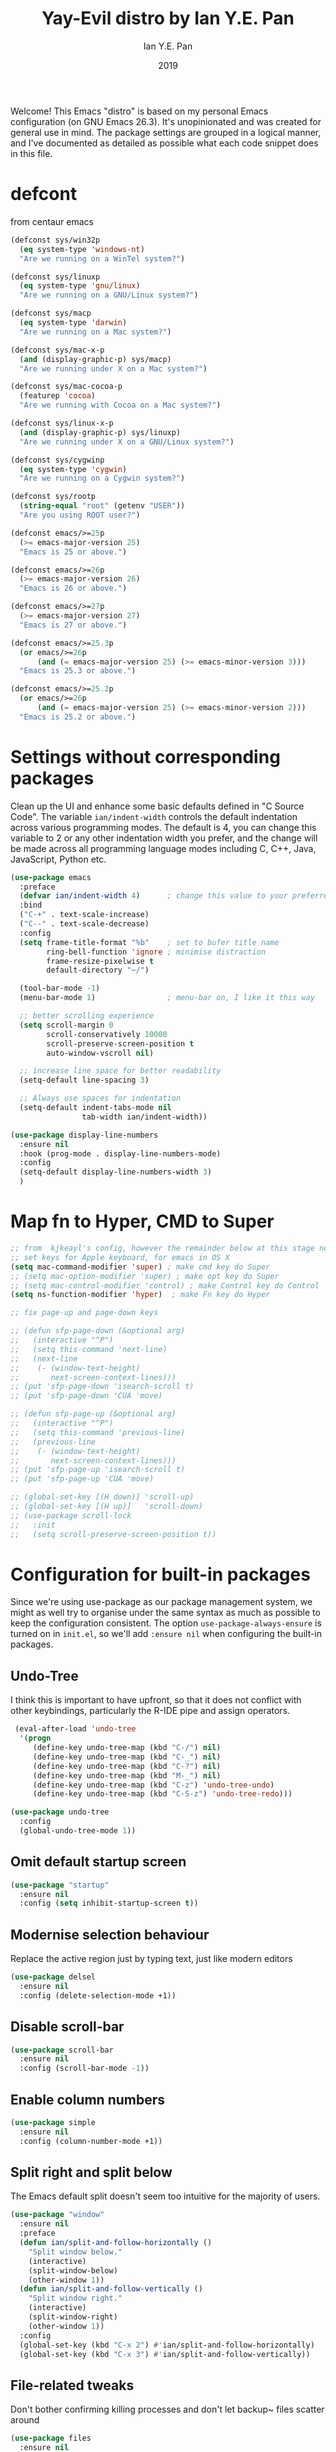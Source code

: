 #+Title: Yay-Evil distro by Ian Y.E. Pan
#+Author: Ian Y.E. Pan
#+Date: 2019
Welcome! This Emacs "distro" is based on my personal Emacs configuration (on GNU Emacs 26.3). It's unopinionated and was created for general use in mind. The package settings are grouped in a logical manner, and I've documented as detailed as possible what each code snippet does in this file.
* defcont
from centaur emacs
#+BEGIN_SRC emacs-lisp :tangle no
  (defconst sys/win32p
    (eq system-type 'windows-nt)
    "Are we running on a WinTel system?")

  (defconst sys/linuxp
    (eq system-type 'gnu/linux)
    "Are we running on a GNU/Linux system?")

  (defconst sys/macp
    (eq system-type 'darwin)
    "Are we running on a Mac system?")

  (defconst sys/mac-x-p
    (and (display-graphic-p) sys/macp)
    "Are we running under X on a Mac system?")

  (defconst sys/mac-cocoa-p
    (featurep 'cocoa)
    "Are we running with Cocoa on a Mac system?")

  (defconst sys/linux-x-p
    (and (display-graphic-p) sys/linuxp)
    "Are we running under X on a GNU/Linux system?")

  (defconst sys/cygwinp
    (eq system-type 'cygwin)
    "Are we running on a Cygwin system?")

  (defconst sys/rootp
    (string-equal "root" (getenv "USER"))
    "Are you using ROOT user?")

  (defconst emacs/>=25p
    (>= emacs-major-version 25)
    "Emacs is 25 or above.")

  (defconst emacs/>=26p
    (>= emacs-major-version 26)
    "Emacs is 26 or above.")

  (defconst emacs/>=27p
    (>= emacs-major-version 27)
    "Emacs is 27 or above.")

  (defconst emacs/>=25.3p
    (or emacs/>=26p
        (and (= emacs-major-version 25) (>= emacs-minor-version 3)))
    "Emacs is 25.3 or above.")

  (defconst emacs/>=25.2p
    (or emacs/>=26p
        (and (= emacs-major-version 25) (>= emacs-minor-version 2)))
    "Emacs is 25.2 or above.")

#+END_SRC

* Settings without corresponding packages
Clean up the UI and enhance some basic defaults defined in "C Source Code". The variable ~ian/indent-width~ controls the default indentation across various programming modes. The default is 4, you can change this variable to 2 or any other indentation width you prefer, and the change will be made across all programming language modes including C, C++, Java, JavaScript, Python etc.
#+BEGIN_SRC emacs-lisp
  (use-package emacs
    :preface
    (defvar ian/indent-width 4)      ; change this value to your preferred width
    :bind
    ("C-+" . text-scale-increase)
    ("C--" . text-scale-decrease)
    :config
    (setq frame-title-format "%b"    ; set to bufer title name
          ring-bell-function 'ignore ; minimise distraction
          frame-resize-pixelwise t
          default-directory "~/")

    (tool-bar-mode -1)
    (menu-bar-mode 1)                ; menu-bar on, I like it this way

    ;; better scrolling experience
    (setq scroll-margin 0
          scroll-conservatively 10000
          scroll-preserve-screen-position t
          auto-window-vscroll nil)

    ;; increase line space for better readability
    (setq-default line-spacing 3)

    ;; Always use spaces for indentation
    (setq-default indent-tabs-mode nil
                  tab-width ian/indent-width))

  (use-package display-line-numbers
    :ensure nil
    :hook (prog-mode . display-line-numbers-mode)
    :config
    (setq-default display-line-numbers-width 3)
    )

#+END_SRC
* Map fn to Hyper, CMD to Super
#+source: fn-to-hyper
#+begin_src emacs-lisp :tangle no
  ;; from  kjkeayl's config, however the remainder below at this stage not required
  ;; set keys for Apple keyboard, for emacs in OS X
  (setq mac-command-modifier 'super) ; make cmd key do Super
  ;; (setq mac-option-modifier 'super) ; make opt key do Super
  ;; (setq mac-control-modifier 'control) ; make Control key do Control
  (setq ns-function-modifier 'hyper)  ; make Fn key do Hyper

  ;; fix page-up and page-down keys

  ;; (defun sfp-page-down (&optional arg)
  ;;   (interactive "^P")
  ;;   (setq this-command 'next-line)
  ;;   (next-line
  ;;    (- (window-text-height)
  ;;       next-screen-context-lines)))
  ;; (put 'sfp-page-down 'isearch-scroll t)
  ;; (put 'sfp-page-down 'CUA 'move)

  ;; (defun sfp-page-up (&optional arg)
  ;;   (interactive "^P")
  ;;   (setq this-command 'previous-line)
  ;;   (previous-line
  ;;    (- (window-text-height)
  ;;       next-screen-context-lines)))
  ;; (put 'sfp-page-up 'isearch-scroll t)
  ;; (put 'sfp-page-up 'CUA 'move)

  ;; (global-set-key [(H down)] 'scroll-up)
  ;; (global-set-key [(H up)]   'scroll-down)
  ;; (use-package scroll-lock
  ;;   :init
  ;;   (setq scroll-preserve-screen-position t))

#+end_src
* Configuration for built-in packages
Since we're using use-package as our package management system, we might as well try to organise under the same syntax as much as possible to keep the configuration consistent. The option ~use-package-always-ensure~ is turned on in ~init.el~, so we'll add ~:ensure nil~ when configuring the built-in packages.
** Undo-Tree
I think this is important to have upfront, so that it does not conflict with other keybindings, particularly the R-IDE pipe and assign operators.
#+source: undo-tree
#+begin_src emacs-lisp
   (eval-after-load 'undo-tree
    '(progn
       (define-key undo-tree-map (kbd "C-/") nil)
       (define-key undo-tree-map (kbd "C-_") nil)
       (define-key undo-tree-map (kbd "C-?") nil)
       (define-key undo-tree-map (kbd "M-_") nil)
       (define-key undo-tree-map (kbd "C-z") 'undo-tree-undo)
       (define-key undo-tree-map (kbd "C-S-z") 'undo-tree-redo)))

  (use-package undo-tree
    :config
    (global-undo-tree-mode 1))
#+end_src
** Omit default startup screen
#+BEGIN_SRC emacs-lisp
  (use-package "startup"
    :ensure nil
    :config (setq inhibit-startup-screen t))
#+END_SRC
** Modernise selection behaviour
Replace the active region just by typing text, just like modern editors
#+BEGIN_SRC emacs-lisp
  (use-package delsel
    :ensure nil
    :config (delete-selection-mode +1))
#+END_SRC
** Disable scroll-bar
#+BEGIN_SRC emacs-lisp
  (use-package scroll-bar
    :ensure nil
    :config (scroll-bar-mode -1))
#+END_SRC
** Enable column numbers
#+BEGIN_SRC emacs-lisp
  (use-package simple
    :ensure nil
    :config (column-number-mode +1))
#+END_SRC
** Split right and split below
The Emacs default split doesn't seem too intuitive for the majority of users.
#+BEGIN_SRC emacs-lisp
  (use-package "window"
    :ensure nil
    :preface
    (defun ian/split-and-follow-horizontally ()
      "Split window below."
      (interactive)
      (split-window-below)
      (other-window 1))
    (defun ian/split-and-follow-vertically ()
      "Split window right."
      (interactive)
      (split-window-right)
      (other-window 1))
    :config
    (global-set-key (kbd "C-x 2") #'ian/split-and-follow-horizontally)
    (global-set-key (kbd "C-x 3") #'ian/split-and-follow-vertically))
#+END_SRC
** File-related tweaks
Don't bother confirming killing processes and don't let backup~ files scatter around
#+BEGIN_SRC emacs-lisp
  (use-package files
    :ensure nil
    :config
    (setq confirm-kill-processes nil
          make-backup-files nil))
#+END_SRC
** Automatically refreshes the buffer for changes outside of Emacs
Auto refreshes every 2 seconds. Don't forget to refresh the version control status as well.
#+BEGIN_SRC emacs-lisp
  (use-package autorevert
    :ensure nil
    :config
    (global-auto-revert-mode +1)
    (setq auto-revert-interval 2
          auto-revert-check-vc-info t
          global-auto-revert-non-file-buffers t
          auto-revert-verbose nil))
#+END_SRC
** Eldoc: documentation in the mini-buffer
Only use eldoc in prog-mode (by defaults it's turned on globally, but reports say it hinders performance).
#+BEGIN_SRC emacs-lisp
  (use-package eldoc
    :ensure nil
    :diminish eldoc-mode
    :config
    (global-eldoc-mode +1)
    (setq eldoc-idle-delay 0.4))
#+END_SRC
** Indentation improvement
For Java and C/C++, change the formatting style from GNU (the default) to the more standard K&R. Here we also set the indentation width of C, C++, Java, JavaScript, and Python to the preferred value defined in ~ian/indent-width~. Of course, you can change the value depending on the language as well.
#+BEGIN_SRC emacs-lisp
  ;; C, C++, and Java
  (use-package cc-vars
    :ensure nil
    :config
    (setq-default c-basic-offset ian/indent-width)
    (setq c-default-style '((java-mode . "java")
                            (awk-mode . "awk")
                            (other . "k&r"))))

  ;; JavaScript
  (use-package js
    :ensure nil
    :config (setq js-indent-level ian/indent-width))

  ;; Python (both v2 and v3)
  (use-package python
    :ensure nil
    :config (setq python-indent-offset ian/indent-width))
#+END_SRC
** Mouse wheel (track-pad) scroll speed
By default, the scrolling is way too fast to be precise and helpful, let's tune it down a little bit.
#+BEGIN_SRC emacs-lisp
  (use-package mwheel
    :ensure nil
    :config (setq mouse-wheel-scroll-amount '(1 ((shift) . 1))
                  mouse-wheel-progressive-speed nil))
#+END_SRC
** Show matching parentheses
Reduce the highlight delay to instantly.
#+BEGIN_SRC emacs-lisp
  (use-package paren
    :ensure nil
    :init (setq show-paren-delay 0)
    :config (show-paren-mode +1))

  ;; jump to mathcing paren
  (global-set-key (kbd "C-M-f") 'forward-sexp)
  (global-set-key (kbd "C-M-b") 'backward-sexp)
#+END_SRC
** Setting up some frame defaults
Maximise the frame by default on start-up. Set the font to Menlo size 13, if Menlo is installed.
#+BEGIN_SRC emacs-lisp
  (use-package frame
    :ensure nil
    :config
    (setq initial-frame-alist (quote ((fullscreen . maximized))))
    (when (member "Menlo" (font-family-list))
      (set-frame-font "menlo-13:weight=regular" t t)))
#+END_SRC
** Ediff tweaks
Enter ediff with side-by-side buffers to better compare the differences.
#+BEGIN_SRC emacs-lisp
  (use-package ediff
    :ensure nil
    :config (setq ediff-split-window-function 'split-window-horizontally))
#+END_SRC
** Auto-pairing quotes and parentheses etc.
Electric-pair-mode has improved quite a bit in recent Emacs versions. No longer need an extra package for this. It also takes care of the new-line-and-push-brace feature.
#+BEGIN_SRC emacs-lisp
  (use-package elec-pair
    :ensure nil
    :hook (prog-mode . electric-pair-mode))
#+END_SRC
** Clean up whitespace on save
#+BEGIN_SRC emacs-lisp
  (use-package whitespace
    :ensure nil
    :hook (before-save . whitespace-cleanup))
#+END_SRC
** Dired tweaks
Delete intermediate buffers when navigating through dired.
#+begin_src emacs-lisp
    (use-package dired
      :ensure nil
      :config
      (setq delete-by-moving-to-trash t)
      (eval-after-load "dired"
        #'(lambda ()
            (put 'dired-find-alternate-file 'disabled nil)
            (define-key dired-mode-map (kbd "RET") #'dired-find-alternate-file)))
      ;; delete from here if needed
      ;; Show directory first
      (setq dired-listing-switches "-alh --group-directories-first")

      ;; Quick sort dired buffers via hydra
      (use-package dired-quick-sort
        :bind (:map dired-mode-map
                    ("S" . hydra-dired-quick-sort/body)))

      ;; Show git info in dired
      (use-package dired-git-info
        :bind (:map dired-mode-map
                    (")" . dired-git-info-mode)))

      ;; Allow rsync from dired buffers
      ;drw3; (use-package dired-rsync
      ;;   :bind (:map dired-mode-map
      ;;               ("C-c C-r" . dired-rsync)))

      ;; Colourful dired
      (use-package diredfl
        :init (diredfl-global-mode 1))

      ;; Shows icons
      (use-package all-the-icons-dired
        :diminish
        :hook (dired-mode . all-the-icons-dired-mode)
        :config
        (with-no-warnings
          (defun my-all-the-icons-dired--display ()
            "Display the icons of files in a dired buffer."
            (when dired-subdir-alist
              (let ((inhibit-read-only t))
                (save-excursion
                  ;; TRICK: Use TAB to align icons
                  (setq-local tab-width 1)
                  (goto-char (point-min))
                  (while (not (eobp))
                    (when (dired-move-to-filename nil)
                      (insert " ")
                      (let ((file (dired-get-filename 'verbatim t)))
                        (unless (member file '("." ".."))
                          (let ((filename (dired-get-filename nil t)))
                            (if (file-directory-p filename)
                                (insert (all-the-icons-icon-for-dir filename nil ""))
                              (insert (all-the-icons-icon-for-file file :v-adjust -0.05))))
                          ;; Align and keep one space for refeshing after some operations
                          (insert "\t "))))
                    (forward-line 1))))))
          (advice-add #'all-the-icons-dired--display
                      :override #'my-all-the-icons-dired--display)))

      ;; Extra Dired functionality
     (use-package dired-aux :ensure nil)
     (use-package dired-x
      :ensure nil
      :demand
      :config
      (let ((cmd "open"
             ;; (cond
             ;;      (sys/mac-x-p "open")
             ;;      (sys/linux-x-p "xdg-open")
             ;;      (sys/win32p "start")
             ;;      (t ""))
                 ))
        (setq dired-guess-shell-alist-user
              `(("\\.pdf\\'" ,cmd)
                ("\\.docx\\'" ,cmd)
                ("\\.\\(?:djvu\\|eps\\)\\'" ,cmd)
                ("\\.\\(?:jpg\\|jpeg\\|png\\|gif\\|xpm\\)\\'" ,cmd)
                ("\\.\\(?:xcf\\)\\'" ,cmd)
                ("\\.csv\\'" ,cmd)
                ("\\.tex\\'" ,cmd)
                ("\\.\\(?:mp4\\|mkv\\|avi\\|flv\\|rm\\|rmvb\\|ogv\\)\\(?:\\.part\\)?\\'" ,cmd)
                ("\\.\\(?:mp3\\|flac\\)\\'" ,cmd)
                ("\\.html?\\'" ,cmd)
                ("\\.md\\'" ,cmd))))

      (setq dired-omit-files
            (concat dired-omit-files
                    "\\|^.DS_Store$\\|^.projectile$\\|^.git*\\|^.svn$\\|^.vscode$\\|\\.js\\.meta$\\|\\.meta$\\|\\.elc$\\|^.emacs.*"))))

  ;; `find-dired' alternative using `fd'
  (when (executable-find "fd")
    (use-package fd-dired))

    ;; uncomment from here
    ;; add subtree searching so as not to use
    ;; (use-package dired-subtree
    ;;   :config
    ;;   (bind-keys :map dired-mode-map
    ;;              ("i" . dired-subtree-insert)
    ;;              (";" . dired-subtree-remove)))
    ;; ;; add some colour
    ;; (use-package dired-rainbow
    ;;   :config
    ;;   (progn
    ;;     (dired-rainbow-define-chmod directory "#6cb2eb" "d.*")
    ;;     (dired-rainbow-define html "#eb5286" ("css" "less" "sass" "scss" "htm" "html" "jhtm" "mht" "eml" "mustache" "xhtml"))
    ;;     (dired-rainbow-define xml "#f2d024" ("xml" "xsd" "xsl" "xslt" "wsdl" "bib" "json" "msg" "pgn" "rss" "yaml" "yml" "rdata"))
    ;;     (dired-rainbow-define document "#9561e2" ("docm" "doc" "docx" "odb" "odt" "pdb" "pdf" "ps" "rtf" "djvu" "epub" "odp" "ppt" "pptx"))
    ;;     (dired-rainbow-define markdown "#ffed4a" ("org" "etx" "info" "markdown" "md" "mkd" "nfo" "pod" "rst" "tex" "textfile" "txt"))
    ;;     (dired-rainbow-define database "#6574cd" ("xlsx" "xls" "csv" "accdb" "db" "mdb" "sqlite" "nc"))
    ;;     (dired-rainbow-define media "#de751f" ("mp3" "mp4" "MP3" "MP4" "avi" "mpeg" "mpg" "flv" "ogg" "mov" "mid" "midi" "wav" "aiff" "flac"))
    ;;     (dired-rainbow-define image "#f66d9b" ("tiff" "tif" "cdr" "gif" "ico" "jpeg" "jpg" "png" "psd" "eps" "svg"))
    ;;     (dired-rainbow-define log "#c17d11" ("log"))
    ;;     (dired-rainbow-define shell "#f6993f" ("awk" "bash" "bat" "sed" "sh" "zsh" "vim"))
    ;;     (dired-rainbow-define interpreted "#38c172" ("py" "ipynb" "rb" "pl" "t" "msql" "mysql" "pgsql" "sql" "r" "clj" "cljs" "scala" "js"))
    ;;     (dired-rainbow-define compiled "#4dc0b5" ("asm" "cl" "lisp" "el" "c" "h" "c++" "h++" "hpp" "hxx" "m" "cc" "cs" "cp" "cpp" "go" "f" "for" "ftn" "f90" "f95" "f03" "f08" "s" "rs" "hi" "hs" "pyc" ".java"))
    ;;     (dired-rainbow-define executable "#8cc4ff" ("exe" "msi"))
    ;;     (dired-rainbow-define compressed "#51d88a" ("7z" "zip" "bz2" "tgz" "txz" "gz" "xz" "z" "Z" "jar" "war" "ear" "rar" "sar" "xpi" "apk" "xz" "tar"))
    ;;     (dired-rainbow-define packaged "#faad63" ("deb" "rpm" "apk" "jad" "jar" "cab" "pak" "pk3" "vdf" "vpk" "bsp"))
    ;;     (dired-rainbow-define encrypted "#ffed4a" ("gpg" "pgp" "asc" "bfe" "enc" "signature" "sig" "p12" "pem"))
    ;;     (dired-rainbow-define fonts "#6cb2eb" ("afm" "fon" "fnt" "pfb" "pfm" "ttf" "otf"))
    ;;     (dired-rainbow-define partition "#e3342f" ("dmg" "iso" "bin" "nrg" "qcow" "toast" "vcd" "vmdk" "bak"))
    ;;     (dired-rainbow-define vc "#0074d9" ("git" "gitignore" "gitattributes" "gitmodules"))
    ;;     (dired-rainbow-define-chmod executable-unix "#38c172" "-.*x.*")
    ;;     ))
#+end_src

** Dump custom-set-variables to a garbage file and don't load it
#+BEGIN_SRC emacs-lisp
  (use-package cus-edit
    :ensure nil
    :config
    (setq custom-file "~/.emacs.d/to-be-dumped.el"))
#+END_SRC
* Third-party packages
Many Emacsers love having tons of packages -- and that's absolutely fine! However, one of the goals of the Yay-Evil distro is to provide an essential-only foundation for users to build upon. Therefore, only the most important packages and/or lightweight improvements will be included here. For example, completion frameworks like Ivy or Helm are considered heavy by many, yet the built-in Ido serves almost the same purpose. The only arguably opinionated package is probably Evil, but you probably saw that coming from the distro name, didn't you ;) ? If you prefer the default keybindings, simply disable the section that controls the Evil behaviours.

Normally, we need to add ~:ensure t~ to tell ~use-package~ to download packages when it's not available. But since we've added ~use-package-always-ensure~ in ~init.el~, we can omit it.
** GUI enhancements
*** Load custom theme
#+BEGIN_SRC emacs-lisp
  (add-to-list 'custom-theme-load-path "~/.emacs.d/themes/")
  ;; (load-theme 'wilmersdorf t) ; this was Ian's custom, disabled for the below instead

  (use-package neotree
    :bind ("<f6>" . neotree-toggle)
    :config
    (setq projectile-switch-project-action 'neotree-projectile-action
          neo-theme 'icons)
    )

  (use-package doom-themes
    ;; :after all-the-icons
    :config
    ;; Global settings (defaults)
    (setq doom-themes-enable-bold t    ; if nil, bold is universally disabled
          doom-themes-enable-italic t) ; if nil, italics is universally disabled
    (load-theme 'doom-one t)
    (doom-themes-org-config)
    )

#+END_SRC
*** treemacs
#+BEGIN_SRC emacs-lisp :tangle no
  (use-package treemacs
    :commands (treemacs-follow-mode
               treemacs-filewatch-mode
               treemacs-fringe-indicator-mode
               treemacs-git-mode)
    :bind ([f6] . treemacs)
    ;; (([f6]        . treemacs)
    ;;        ("M-0"       . treemacs-select-window)
    ;;        ("C-x 1"     . treemacs-delete-other-windows)
    ;;        ("C-x t 1"   . treemacs-delete-other-windows)
    ;;        ("C-x t t"   . treemacs)
    ;;        ("C-x t b"   . treemacs-bookmark)
    ;;        ("C-x t C-t" . treemacs-find-file)
    ;;        ("C-x t M-t" . treemacs-find-tag)
    ;;        :map treemacs-mode-map
    ;;        ([mouse-1]   . treemacs-single-click-expand-action))
    :config
    (setq treemacs-sorting                 'alphabetic-case-insensitive-desc
          ;; treemacs-collapse-dirs           (if treemacs-python-executable 3 0)
          treemacs-follow-after-init       t
          treemacs-is-never-other-window   t
          treemacs-silent-filewatch        t
          treemacs-silent-refresh          t
          treemacs-width                   30)

    (treemacs-follow-mode t)
    (treemacs-filewatch-mode t)
    ;; (pcase (cons (not (null (executable-find "git")))
    ;;              (not (null (executable-find "python3"))))
    ;;   (`(t . t)
    ;;    (treemacs-git-mode 'deferred))
    ;;   (`(t . _)
    ;;    (treemacs-git-mode 'simple)))

    ;; Projectile integration
    (use-package treemacs-projectile
      :after projectile
      :bind (:map projectile-command-map
                  ("h" . treemacs-projectile)))

    (use-package treemacs-magit
      :after magit
      :commands treemacs-magit--schedule-update
      :hook ((magit-post-commit
              git-commit-post-finish
              magit-post-stage
              magit-post-unstage)
             . treemacs-magit--schedule-update)))

#+END_SRC

*** Modeline
**** all-the-icons
#+BEGIN_SRC emacs-lisp
  (use-package quelpa-use-package)
  (require 'font-lock)
  (use-package font-lock+
    ;; :quelpa     ; commented as only needed to install once, slows down load time otherwise
    ;; (font-lock+ :repo "emacsmirror/font-lock-plus" :fetcher github)
    )

  (use-package all-the-icons)
#+END_SRC
**** doom-modeline
#+BEGIN_SRC emacs-lisp
  ;; see github repo for options on further config if desired
  (use-package nyan-mode
    :config
    (nyan-mode)
    )

  (use-package doom-modeline
    :hook (after-init . doom-modeline-mode)
    :config
    (ace-window-display-mode 1)
    ;; turn off defualt icons
    (setq doom-modeline-modal-icon nil
          ;; set different faces for evil states
          evil-normal-state-tag   (propertize "[Normal]" 'face '((:background "green" :foreground "black")))
          evil-emacs-state-tag    (propertize "[Emacs]" 'face '((:background "orange" :foreground "black")))
          evil-insert-state-tag   (propertize "[Insert]" 'face '((:background "red") :foreground "white"))
          evil-motion-state-tag   (propertize "[Motion]" 'face '((:background "blue") :foreground "white"))
          evil-visual-state-tag   (propertize "[Visual]" 'face '((:background "grey80" :foreground "black")))
          evil-operator-state-tag (propertize "[Operator]" 'face '((:background "purple"))))
    )

#+END_SRC
*** Dashboard welcome page
#+BEGIN_SRC emacs-lisp
  (use-package dashboard
    :config
    (dashboard-setup-startup-hook)
    (setq dashboard-startup-banner "~/.emacs.d/assets/einstein2.png" ; 'logo
          dashboard-banner-logo-title "\"If you can't explain it simply, you don't understand it well enough.\""
          dashboard-items nil
          dashboard-set-footer nil))
#+END_SRC
*** Syntax highlighting
Lightweight syntax highlighting improvement for numbers, operators, and escape sequences.
#+BEGIN_SRC emacs-lisp
  (use-package highlight-numbers
    :hook (prog-mode . highlight-numbers-mode))

  (use-package highlight-operators
    :hook (prog-mode . highlight-operators-mode))

  (use-package highlight-escape-sequences
    :hook (prog-mode . hes-mode))
#+END_SRC
** Vi keybindings
I personally find Vi(m) bindings to be the most efficient way of editing text (especially code). I also changed the default ~:q~ and ~:wq~ to be killing current buffer instead of killing the frame or subsequently killing Emacs.
#+BEGIN_SRC emacs-lisp :tangle no
  (use-package evil
    :diminish undo-tree-mode
    :init
    (setq evil-want-C-u-scroll t
          evil-want-keybinding nil
          evil-shift-width ian/indent-width)
    :hook (after-init . evil-mode)
    :preface
    (defun ian/save-and-kill-this-buffer ()
      (interactive)
      (save-buffer)
      (kill-this-buffer))
    :config
    (with-eval-after-load 'evil-maps ; avoid conflict with company tooltip selection
      (define-key evil-insert-state-map (kbd "C-n") nil)
      (define-key evil-insert-state-map (kbd "C-p") nil))
    (evil-ex-define-cmd "q" #'kill-this-buffer)
    (evil-ex-define-cmd "wq" #'ian/save-and-kill-this-buffer))
#+END_SRC
Evil-collection covers more parts of Emacs that the original Evil doesn't support (e.g. Packages buffer, eshell, calendar etc.)
#+BEGIN_SRC emacs-lisp :tangle no
  (use-package evil-collection
    :after evil
    :config
    (setq evil-collection-company-use-tng nil)
    (evil-collection-init))
#+END_SRC
Tim Pope's vim commentary package (Use ~gcc~ to comment out a line, ~gc~ to comment out the target of a motion (for example, ~gcap~ to comment out a paragraph), ~gc~ in visual mode to comment out the selection etc.)
#+BEGIN_SRC emacs-lisp :tangle no
  (use-package evil-commentary
    :after evil
    :diminish
    :config (evil-commentary-mode +1))
#+END_SRC
Evil keybindings for magit.
#+BEGIN_SRC emacs-lisp :tangle no
  (use-package evil-magit)
#+END_SRC
** Git Integration
Tell magit to automatically put us in vi-insert-mode when committing a change.
#+BEGIN_SRC emacs-lisp
  (use-package magit
    :bind ("C-x g" . magit-status))
    ;; :config (add-hook 'with-editor-mode-hook #'evil-insert-state)) ; commented as providing errors
#+END_SRC
** Searching/sorting enhancements & project management
*** Ido, ido-vertical, ido-ubiquitous and fuzzy matching
Selecting buffers/files with great efficiency. In my opinion, Ido is enough to replace Ivy/Counsel and Helm. We install ido-vertical to get a better view of the available options (use ~C-n~, ~C-p~ or arrow keys to navigate). Ido-ubiquitous (from the ~ido-completing-read+~ package) provides us ido-like completions in describing functions and variables etc. Fuzzy matching is a nice feature and we have flx-ido for that purpose.
#+BEGIN_SRC emacs-lisp :tanlge no
  (use-package ido
    :config
    (ido-mode +1)
    (setq ido-everywhere t
          ido-enable-flex-matching t))

  (use-package ido-vertical-mode
    :config
    (ido-vertical-mode +1)
    (setq ido-vertical-define-keys 'C-n-C-p-up-and-down))

  (use-package ido-completing-read+ :config (ido-ubiquitous-mode +1))

  (use-package flx-ido :config (flx-ido-mode +1))
#+END_SRC

*** Ivy, Counsel, Swiper
I want to change to the above packages, however this is been problematic.
Not working, so not tangled. However, when testing in buffer it is much superior to ido, particularly swiper.

#+BEGIN_SRC emacs-lisp :tangle no
  ;; from https://www.reddit.com/r/emacs/comments/910pga/tip_how_to_use_ivy_and_its_utilities_in_your/
  (use-package ido
    :defer t)

  (global-unset-key (kbd "C-s"))
  (global-unset-key (kbd "C-r"))


  (use-package counsel
    :after ivy
    :config (counsel-mode))

  (use-package ivy
    :defer 0.1
    :diminish
    :bind (("C-c C-r" . ivy-resume)
           ("C-x B" . ivy-switch-buffer-other-window))
    :custom
    (ivy-count-format "(%d/%d) ")
    (ivy-use-virtual-buffers t)
    :config (ivy-mode))

  (use-package ivy-rich
    :after ivy
    :custom
    (ivy-virtual-abbreviate 'full
                            ivy-rich-switch-buffer-align-virtual-buffer t
                            ivy-rich-path-style 'abbrev)
    :config
    (ivy-set-display-transformer 'ivy-switch-buffer
                                 'ivy-rich-switch-buffer-transformer))

  (use-package swiper
    :after ivy
    :bind (("C-s" . swiper)
           ("C-r" . swiper)))

  (use-package all-the-icons-ivy
    :ensure t
    :config
    (all-the-icons-ivy-setup))

#+END_SRC

** Programming language support and utilities
*** Company for auto-completion
Use ~C-n~ and ~C-p~ to navigate the tooltip.
#+BEGIN_SRC emacs-lisp
  (use-package company
    :diminish company-mode
    :hook
    (ess-mode . company-mode)
    (ess-r-mode . company-mode)
    (prog-mode . company-mode)
    (after-init . global-company-mode)
    :config
    (setq company-minimum-prefix-length 1
          company-idle-delay 0.1
          company-selection-wrap-around t
          company-tooltip-align-annotations t
          company-frontends '(company-pseudo-tooltip-frontend ; show tooltip even for single candidate
                              company-echo-metadata-frontend))
    (with-eval-after-load 'company
      (define-key company-active-map (kbd "C-n") 'company-select-next)
      (define-key company-active-map (kbd "C-p") 'company-select-previous))
    ;; not really sure what this wil do but have it here for now
    (defun aj/company-to-yasnippet ()
      (interactive)
      (company-abort)
      (call-interactively 'company-yasnippet))
    (bind-key "<backtab>" 'aj/company-to-yasnippet company-active-map)
    (bind-key "<backtab>" 'company-yasnippet)
    :bind
    ("<f12>" . company-mode)
    )

#+END_SRC

src
*** Flycheck
A modern on-the-fly syntax checking extension -- absolute essential
#+BEGIN_SRC emacs-lisp
  (use-package flycheck :config (global-flycheck-mode +1))
#+END_SRC

*** IN-PROGRESS Org Mode
Some minimal org mode tweaks: org-bullets gives our headings (h1, h2, h3...) a more visually pleasing look.
#+BEGIN_SRC emacs-lisp
  (use-package org
    :init
    (setq org-support-shift-select t) ; could be okay or not
    (setq org-src-tab-acts-natively t)
    :hook ((org-mode . visual-line-mode)
           (org-mode . org-indent-mode))
    ;; :bind ("\C-cl" . org-store-link) ; not using, but taken from kjhealy's setup
    :config
    (progn
      ;; The GTD part of this config is heavily inspired by
      ;; https://emacs.cafe/emacs/orgmode/gtd/2017/06/30/orgmode-gtd.html
      ;; (setq org-directory "~/Dropbox/Apps/org") ; from abieber---working
      ;; set agenda files in recursive directories, from:
      ;; https://www.reddit.com/r/orgmode/comments/6q6cdk/adding_files_to_the_agenda_list_recursively/
      (setq org-agenda-files (apply 'append
                                    (mapcar
                                     (lambda (directory)
                                       (directory-files-recursively
                                        directory org-agenda-file-regexp))
                                     '(
                                       "~/Dropbox/Apps/org"
                                       "~/Dropbox/Apps/org/phd"
                                       "~/Dropbox/Apps/org/clinic"
                                       "~/Dropbox/Apps/org/work"
                                       "~/Dropbox/Apps/org/home"
                                       "~/Dropbox/Apps/org/inbox"
                                       ;; "~/d/notes/" "~/d/work/"
                                       ))))
      ;; (setq org-directory
      ;;             (mapcar '(
      ;;                       )))
      ;; (setq org-agenda-files
      ;;       (mapcar (lambda (path) (concat org-directory path))
      ;;               ' ("/work.org"
      ;;                            "/home.org"
      ;;                            "/school.org"
      ;;                            "/OrgTutorial.org"
      ;;                            )))
      ;; The below is from
      ;; https://blog.aaronbieber.com/2016/01/30/dig-into-org-mode.html
      (setq org-todo-keywords
            '((sequence "TODO" "IN-PROGRESS" "WAITING" "|" "DONE" "CANCELED")))
      ;; (setq org-agenda-files '("~/Dropbox/Apps/org/"))
      (setq org-capture-templates
            '(("a" "My TODO task format." entry
               (file "todo.org")
               "* TODO %?
          SCHEDULED: %t")))
      (setq org-agenda-text-search-extra-files '(agenda-archives))
      (setq org-blank-before-new-entry (quote ((heading) (plain-list-item))))
      (setq org-enforce-todo-dependencies t)
      (setq org-file-apps 'org-file-apps-defaults-macosx)
      )
    )

  (setq org-log-done 'time) ; I couldn't get this working unless it was on its own
  (setq org-log-redeadline (quote time)) ; annotations when deadline changed
  (setq org-log-reschedule (quote time)) ; annotations when scheduled date changed

  (use-package org-bullets :hook (org-mode . org-bullets-mode))
#+END_SRC

**** WAITING Org Mode functions and keybindings                    :fixme:
The below code is not working, review if needed and amend as required.
#+source: pop-to-agenda
#+begin_src emacs-lisp :tangle no
  (defun aj/org-pop-to-agenda (split)
    "Visit the org agenda, in the current window or a SPLIT."
    (interactive "P")
    (org-agenda-list)
    (when (not split)
      (delete-other-windows)))

  ;; (define-key global-map (kbd "C-c t a") 'aj/org-pop-to-agenda)
#+end_src

#+source: task-capture
#+begin_src emacs-lisp :tangle no

  (defun aj/org-task-capture ()
    "Capture a task with my default template."
    (interactive)
    (org-capture nil "a"))

  ;; (define-key global-map (kbd "C-c c") 'aj/org-task-capture)
#+end_src

*** Yasnippet & yasnippet-snippets
Use TAB to expand snippets. The code snippet below also avoids clashing with company-mode.
#+BEGIN_SRC emacs-lisp
  (use-package yasnippet
    :diminish yas-minor-mode
    :preface (defvar tmp/company-point nil)
    :config
    (yas-global-mode +1)
    (advice-add 'company-complete-common
                :before
                #'(lambda ()
                    (setq tmp/company-point (point))))
    (advice-add 'company-complete-common
                :after
                #'(lambda ()
                    (when (equal tmp/company-point (point))
                      (yas-expand))))
    (yas-load-directory (expand-file-name "~/.emacs.d/snippets"))
    )

  (use-package yasnippet-snippets)
#+END_SRC
*** Useful major modes
Markdown mode and JSON mode
#+BEGIN_SRC emacs-lisp
  ;; This has been loaded via the atanas.org file
  ;; (use-package markdown-mode :hook (markdown-mode . visual-line-mode))

  (use-package json-mode)
#+END_SRC
** Miscellaneous
*** Diminish minor modes
The diminish package is used to hide unimportant minor modes in the modeline. It provides the ~:diminish~ keyword we've been using in other use-package declarations.
#+BEGIN_SRC emacs-lisp
  (use-package diminish
    :demand t)
#+END_SRC
*** Which-key
Provides us with hints on available keystroke combinations.
#+BEGIN_SRC emacs-lisp
  (use-package which-key
    :diminish which-key-mode
    :config
    (which-key-mode +1)
    (setq which-key-idle-delay 0.4
          which-key-idle-secondary-delay 0.4))
#+END_SRC
*** Configure PATH on macOS
#+BEGIN_SRC emacs-lisp
  (use-package exec-path-from-shell
    :config (when (memq window-system '(mac ns x))
              (exec-path-from-shell-initialize)))
#+END_SRC

* Atanas' tweaks
** Function for loading/compiling starter-kit-*

#+srcname: set load path
#+begin_src emacs-lisp
  ;; this has been included for simplicity, however may need something more complex
  (org-babel-load-file (expand-file-name "~/.emacs.d/lisp/atanas.org")) ; for my custom settings
  ;; for custom lisp files from github or similar
  (add-to-list 'load-path (expand-file-name "~/.emacs.d/src")) ; test to make sure this is working

  ;;; Commentary:
  ;; this is taken form the plain text starter kit
  ;;; Code:
  ;; (setq dotfiles-dir (file-name-directory (or (buffer-file-name) load-file-name)))
  ;; (setq dotfiles-dir (file-name-directory (or load-file-name (buffer-file-name))))
  ;; (add-to-list 'load-path
  ;; (expand-file-name "lisp" dotfiles-dir
  ;; (expand-file-name "org"
  ;; (expand-file-name "src" dotfiles-dir))))

#+end_src
